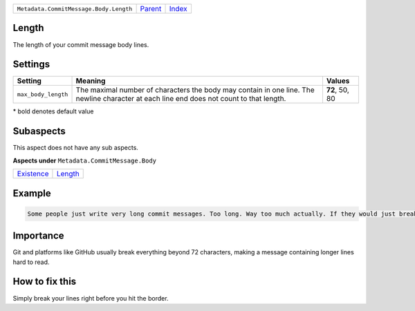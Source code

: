 +----------------------------------------+-----------------+-------------------------------------------+
| ``Metadata.CommitMessage.Body.Length`` | `Parent <..>`_  | `Index <//github.com/coala/aspect-docs>`_ |
+----------------------------------------+-----------------+-------------------------------------------+

Length
======
The length of your commit message body lines.

Settings
========

+--------------------+-----------------------------------------------------------+-----------------------------------------------------------+
| Setting            |  Meaning                                                  |  Values                                                   |
+====================+===========================================================+===========================================================+
|                    |                                                           |                                                           |
|``max_body_length`` | The maximal number of characters the body may contain in  | **72**, 50, 80                                            |
|                    | one line. The newline character at each line end does not |                                                           |
|                    | count to that length.                                     |                                                           |
|                    |                                                           |                                                           |
+--------------------+-----------------------------------------------------------+-----------------------------------------------------------+


\* bold denotes default value

Subaspects
==========

This aspect does not have any sub aspects.

**Aspects under** ``Metadata.CommitMessage.Body``

+-----------------------------+-----------------------+
| `Existence <../Existence>`_ | `Length <../Length>`_ |
+-----------------------------+-----------------------+

Example
=======

.. code-block:: English

    Some people just write very long commit messages. Too long. Way too much actually. If they would just break their lines!


Importance
==========

Git and platforms like GitHub usually break everything beyond 72
characters, making a message containing longer lines hard to read.

How to fix this
==========

Simply break your lines right before you hit the border.

